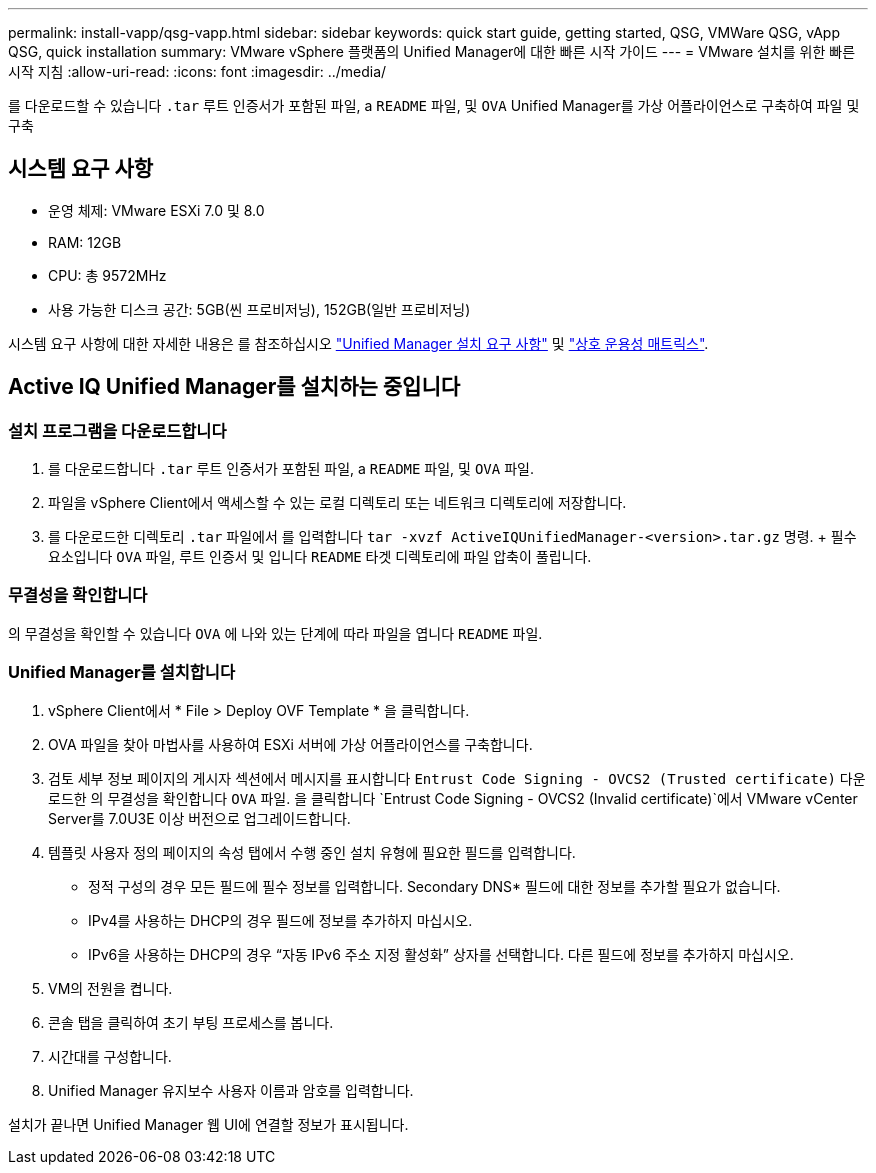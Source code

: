 ---
permalink: install-vapp/qsg-vapp.html 
sidebar: sidebar 
keywords: quick start guide, getting started, QSG, VMWare QSG, vApp QSG, quick installation 
summary: VMware vSphere 플랫폼의 Unified Manager에 대한 빠른 시작 가이드 
---
= VMware 설치를 위한 빠른 시작 지침
:allow-uri-read: 
:icons: font
:imagesdir: ../media/


[role="lead"]
를 다운로드할 수 있습니다 `.tar` 루트 인증서가 포함된 파일, a `README` 파일, 및 `OVA` Unified Manager를 가상 어플라이언스로 구축하여 파일 및 구축



== 시스템 요구 사항

* 운영 체제: VMware ESXi 7.0 및 8.0
* RAM: 12GB
* CPU: 총 9572MHz
* 사용 가능한 디스크 공간: 5GB(씬 프로비저닝), 152GB(일반 프로비저닝)


시스템 요구 사항에 대한 자세한 내용은 를 참조하십시오 link:../install-vapp/concept_requirements_for_installing_unified_manager.html["Unified Manager 설치 요구 사항"] 및 link:http://mysupport.netapp.com/matrix["상호 운용성 매트릭스"].



== Active IQ Unified Manager를 설치하는 중입니다



=== 설치 프로그램을 다운로드합니다

. 를 다운로드합니다 `.tar` 루트 인증서가 포함된 파일, a `README` 파일, 및 `OVA` 파일.
. 파일을 vSphere Client에서 액세스할 수 있는 로컬 디렉토리 또는 네트워크 디렉토리에 저장합니다.
. 를 다운로드한 디렉토리 `.tar` 파일에서 를 입력합니다 `tar -xvzf ActiveIQUnifiedManager-<version>.tar.gz` 명령. + 필수 요소입니다 `OVA` 파일, 루트 인증서 및 입니다 `README` 타겟 디렉토리에 파일 압축이 풀립니다.




=== 무결성을 확인합니다

의 무결성을 확인할 수 있습니다 `OVA` 에 나와 있는 단계에 따라 파일을 엽니다 `README` 파일.



=== Unified Manager를 설치합니다

. vSphere Client에서 * File > Deploy OVF Template * 을 클릭합니다.
. OVA 파일을 찾아 마법사를 사용하여 ESXi 서버에 가상 어플라이언스를 구축합니다.
. 검토 세부 정보 페이지의 게시자 섹션에서 메시지를 표시합니다  `Entrust Code Signing - OVCS2 (Trusted certificate)` 다운로드한 의 무결성을 확인합니다 `OVA` 파일. 을 클릭합니다 `Entrust Code Signing - OVCS2 (Invalid certificate)`에서 VMware vCenter Server를 7.0U3E 이상 버전으로 업그레이드합니다.
. 템플릿 사용자 정의 페이지의 속성 탭에서 수행 중인 설치 유형에 필요한 필드를 입력합니다.
+
** 정적 구성의 경우 모든 필드에 필수 정보를 입력합니다. Secondary DNS* 필드에 대한 정보를 추가할 필요가 없습니다.
** IPv4를 사용하는 DHCP의 경우 필드에 정보를 추가하지 마십시오.
** IPv6을 사용하는 DHCP의 경우 “자동 IPv6 주소 지정 활성화” 상자를 선택합니다. 다른 필드에 정보를 추가하지 마십시오.


. VM의 전원을 켭니다.
. 콘솔 탭을 클릭하여 초기 부팅 프로세스를 봅니다.
. 시간대를 구성합니다.
. Unified Manager 유지보수 사용자 이름과 암호를 입력합니다.


설치가 끝나면 Unified Manager 웹 UI에 연결할 정보가 표시됩니다.
